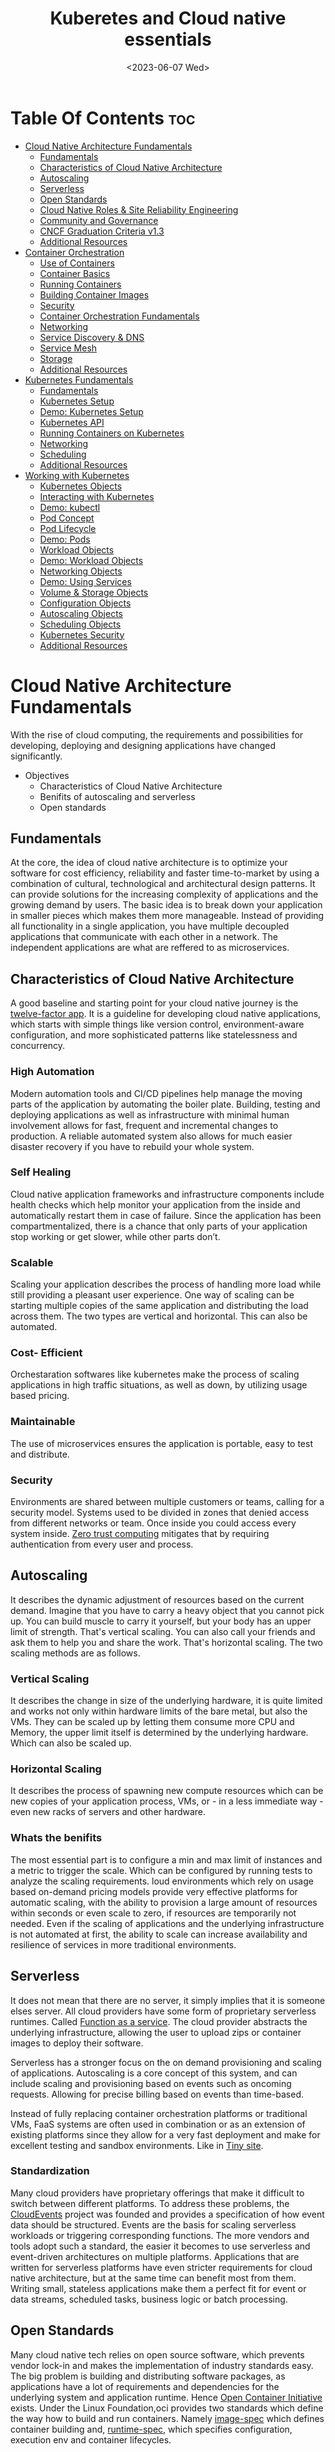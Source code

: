 
#+title: Kuberetes and Cloud native essentials
#+date: <2023-06-07 Wed>
#+duedate: <2023-06-30 Fri>
#+STARTUP: inlineimages visual-line-mode

* Table Of Contents :toc:
- [[#cloud-native-architecture-fundamentals][Cloud Native Architecture Fundamentals]]
  - [[#fundamentals][Fundamentals]]
  - [[#characteristics-of-cloud-native-architecture][Characteristics of Cloud Native Architecture]]
  - [[#autoscaling][Autoscaling]]
  - [[#serverless][Serverless]]
  - [[#open-standards][Open Standards]]
  - [[#cloud-native-roles--site-reliability-engineering][Cloud Native Roles & Site Reliability Engineering]]
  - [[#community-and-governance][Community and Governance]]
  - [[#cncf-graduation-criteria-v13][CNCF Graduation Criteria v1.3]]
  - [[#additional-resources][Additional Resources]]
- [[#container-orchestration][Container Orchestration]]
  - [[#use-of-containers][Use of Containers]]
  - [[#container-basics][Container Basics]]
  - [[#running-containers][Running Containers]]
  - [[#building-container-images][Building Container Images]]
  - [[#security][Security]]
  - [[#container-orchestration-fundamentals][Container Orchestration Fundamentals]]
  - [[#networking][Networking]]
  - [[#service-discovery--dns][Service Discovery & DNS]]
  - [[#service-mesh][Service Mesh]]
  - [[#storage][Storage]]
  - [[#additional-resources-1][Additional Resources]]
- [[#kubernetes-fundamentals][Kubernetes Fundamentals]]
  - [[#fundamentals-1][Fundamentals]]
  - [[#kubernetes-setup][Kubernetes Setup]]
  - [[#demo-kubernetes-setup][Demo: Kubernetes Setup]]
  - [[#kubernetes-api][Kubernetes API]]
  - [[#running-containers-on-kubernetes][Running Containers on Kubernetes]]
  - [[#networking-1][Networking]]
  - [[#scheduling][Scheduling]]
  - [[#additional-resources-2][Additional Resources]]
- [[#working-with-kubernetes][Working with Kubernetes]]
  - [[#kubernetes-objects][Kubernetes Objects]]
  - [[#interacting-with-kubernetes][Interacting with Kubernetes]]
  - [[#demo-kubectl][Demo: kubectl]]
  - [[#pod-concept][Pod Concept]]
  - [[#pod-lifecycle][Pod Lifecycle]]
  - [[#demo-pods][Demo: Pods]]
  - [[#workload-objects][Workload Objects]]
  - [[#demo-workload-objects][Demo: Workload Objects]]
  - [[#networking-objects][Networking Objects]]
  - [[#demo-using-services][Demo: Using Services]]
  - [[#volume--storage-objects][Volume & Storage Objects]]
  - [[#configuration-objects][Configuration Objects]]
  - [[#autoscaling-objects][Autoscaling Objects]]
  - [[#scheduling-objects][Scheduling Objects]]
  - [[#kubernetes-security][Kubernetes Security]]
  - [[#additional-resources-3][Additional Resources]]

* Cloud Native Architecture Fundamentals
With the rise of cloud computing, the requirements and possibilities for developing, deploying and designing applications have changed significantly.
+ Objectives
  - Characteristics of Cloud Native Architecture
  - Benifits of autoscaling and serverless
  - Open standards
** Fundamentals
[[file:pics/mono_v_micro.png]]
At the core, the idea of cloud native architecture is to optimize your software for cost efficiency, reliability and faster time-to-market by using a combination of cultural, technological and architectural design patterns.
It can provide solutions for the increasing complexity of applications and the growing demand by users. The basic idea is to break down your application in smaller pieces which makes them more manageable.
Instead of providing all functionality in a single application, you have multiple decoupled applications that communicate with each other in a network. The independent applications are what are reffered to as microservices.
** Characteristics of Cloud Native Architecture
A good baseline and starting point for your cloud native journey is the [[https:12factor.net/][twelve-factor app]].
It is a guideline for developing cloud native applications, which starts with simple things like version control, environment-aware configuration, and more sophisticated patterns like statelessness and concurrency.
*** High Automation
Modern automation tools and CI/CD pipelines help manage the moving parts of the application by automating the boiler plate.
Building, testing and deploying applications as well as infrastructure with minimal human involvement allows for fast, frequent and incremental changes to production.
A reliable automated system also allows for much easier disaster recovery if you have to rebuild your whole system.
*** Self Healing
Cloud native application frameworks and infrastructure components include health checks which help monitor your application from the inside and automatically restart them in case of failure. Since the application has been compartmentalized, there is a chance that only parts of your application stop working or get slower, while other parts don’t.
*** Scalable
Scaling your application describes the process of handling more load while still providing a pleasant user experience. One way of scaling can be starting multiple copies of the same application and distributing the load across them.
The two types are vertical and horizontal. This can also be automated.
*** Cost- Efficient
Orchestaration softwares like kubernetes make the process of scaling applications in high traffic situations, as well as down, by utilizing usage based pricing.
*** Maintainable
The use of microservices ensures the application is portable, easy to test and distribute.
*** Security
Environments are shared between multiple customers or teams, calling for a security model.
Systems used to be divided in zones that denied access from different networks or team. Once inside you could access every system inside.
[[https:en.wikipedia.org/wiki/Zero_trust_security_model][Zero trust computing]] mitigates that by requiring authentication from every user and process.
** Autoscaling
[[file:pics/horiz_vs_vert.png]]

It describes the dynamic adjustment of resources based on the current demand. Imagine that you have to carry a heavy object that you cannot pick up. You can build muscle to carry it yourself, but your body has an upper limit of strength. That's vertical scaling. You can also call your friends and ask them to help you and share the work. That's horizontal scaling.
The two scaling methods are as follows.
*** Vertical Scaling
It describes the change in size of the underlying hardware, it is quite limited and works not only within hardware limits of the bare metal, but also the VMs. They can be scaled up by letting them consume more CPU and Memory, the upper limit itself is determined by the underlying hardware. Which can also be scaled up. 
*** Horizontal Scaling
It describes the process of spawning new compute resources which can be new copies of your application process, VMs, or - in a less immediate way - even new racks of servers and other hardware.
*** Whats the benifits
The most essential part is to configure a min and max limit of instances and a metric to trigger the scale. Which can be configured by running tests to analyze the scaling requirements.
loud environments which rely on usage based on-demand pricing models provide very effective platforms for automatic scaling, with the ability to provision a large amount of resources within seconds or even scale to zero, if resources are temporarily not needed.
Even if the scaling of applications and the underlying infrastructure is not automated at first, the ability to scale can increase availability and resilience of services in more traditional environments.
** Serverless
It does not mean that there are no server, it simply implies that it is someone elses server.
All cloud providers have some form of proprietary serverless runtimes. Called [[https:youtube.com/watch?v=EOIja7yFScs][Function as a service]]. The cloud provider abstracts the underlying infrastructure, allowing the user to upload zips or container images to deploy their software.

Serverless has a stronger focus on the on demand provisioning and scaling of applications. Autoscaling is a core concept of this system, and can include scaling and provisioning based on events such as oncoming requests. Allowing for precise billing based on events than time-based.

Instead of fully replacing container orchestration platforms or traditional VMs, FaaS systems are often used in combination or as an extension of existing platforms since they allow for a very fast deployment and make for excellent testing and sandbox environments. Like in [[https:tiiny.site][Tiny site]].

*** Standardization
Many cloud providers have proprietary offerings that make it difficult to switch between different platforms.
To address these problems, the [[https:cloudevents.io/][CloudEvents]] project was founded and provides a specification of how event data should be structured. Events are the basis for scaling serverless workloads or triggering corresponding functions.
The more vendors and tools adopt such a standard, the easier it becomes to use serverless and event-driven architectures on multiple platforms.
Applications that are written for serverless platforms have even stricter requirements for cloud native architecture, but at the same time can benefit most from them. Writing small, stateless applications make them a perfect fit for event or data streams, scheduled tasks, business logic or batch processing.

** Open Standards
Many cloud native tech relies on open source software, which prevents vendor lock-in and makes the implementation of industry standards easy.
The big problem is building and distributing software packages, as applications have a lot of requirements and dependencies for the underlying system and application runtime. Hence [[https:opencontainers.org/][Open Container Initiative]] exists.
Under the Linux Foundation,oci provides two standards which define the way how to build and run containers. Namely [[https:github.com/opencontainers/image-spec][image-spec]] which defines container building and, [[https:github.com/opencontainers/runtime-spec][runtime-spec]], which specifies configuration, execution env and container lifecycles.

Open standards like this help and complement other systems like Kubernetes, which is the de facto standard platform for orchestrating containers. A few standards in the following chapters are:
+ [[https:opencontainers.org/][OCI Spec]]: image, runtime and distribution specification on how to run, build an distribute containers
+ [[https:github.com/containernetworking/cni][Container Network Interface (CNI)]]: A specification on how to implement networking for Containers.
+ [[https:github.com/kubernetes/cri-api][Container Runtime Interface (CRI)]]: A specification on how to implement container runtimes in container orchestration systems.
+ [[https:github.com/container-storage-interface/spec][Container Storage Interface (CSI)]]: A specification on how to implement storage in container orchestration systems.
+ [[https:smi-spec.io/][Service Mesh Interface (SMI)]]: A specification on how to implement Service Meshes in container orchestration systems with a focus on Kubernetes.

Following this approach, other systems like Prometheus or OpenTelemetry evolved and thrived in this ecosystem and provide additional standards for monitoring and observability.
** Cloud Native Roles & Site Reliability Engineering
Jobs in cloud computing are more difficult to describe and the transitions are smoother, since the responsibilities are often shared between multiple people coming from different areas and with different skills. Some common roles are:
*** Cloud Architect
Responsible for adoption of cloud technologies, designing application landscape and infrastructure.
With a focus on security, scalability and deployment mechanisms.
*** DevOps Engineer
A simple combination of developer and administrator, but that doesn't do the role justice.
DevOps engineers use tools and processes that balance out software development and operations. Starting with approaches to writing, building, and testing software throughout the deployment lifecycle.
*** Security Engineer
Perhaps the easiest role to grasp. Nonetheless, the role of security engineers has changed significantly.
Cloud technologies have created new attack vectors and these days the role has to be lived much more inclusive and as an integral part of a team.
*** DevSecOps Engineer
In an effort to make security an integral part of modern IT environments, it combines the roles of the previous two.
This role is often used to build bridges between more traditional development and security teams.
*** Data Engineer
They face the challenge of collecting, storing, and analyzing the vast amounts of data that are being or can be collected in large systems. This can include provisioning and managing specialized infrastructure, as well as working with that data.
*** Full-Stack Developer
An all-rounder who is at home in frontend, backend development, and infrastructure essentials.
*** Site Reliability Engineer (SRE)
A role with a stronger definition is the [[https:en.wikipedia.org/wiki/Site_reliability_engineering][Site Reliability Engineer (SRE)]]. Founded around 2003 at Google.
The overarching goal of SRE is to create and maintain software that is reliable and scalable. To achieve this, software engineering approaches are used to solve operational problems and automate operation tasks.
To measure performance and reliability, SREs use three main metrics:
+ Service Level Objectives (SLO): "Specify a target level for the reliability of your service.”
  - A goal that is set, for example reaching a service latency of less that 100ms.
+ Service Level Indicators (SLI): "A carefully defined quantitative measure of some aspect of the level of service that is provided"
  - For example how long a request actually needs to be answered.
+ Service Level Agreements (SLA): Answers the question what happens if SLOs are not met.
Around these metrics, SREs might define an error budget. An error budget defines the amount (or time) of errors your application can have, before actions are taken, like stopping deployments to production.
** Community and Governance
The Cloud Native Computing Foundation (CNCF) supports and hosts numerous open source projects that are considered industry standards. These projects go through stages of sandbox and incubation before graduating. The CNCF community provides support throughout the lifecycle of these projects, including visibility and classification in the CNCF Landscape. The CNCF has a Technical Oversight Committee (TOC) responsible for defining the technical vision, approving new projects, and gathering feedback from the end-user committee.
However, the TOC encourages self-governance and community ownership of the projects, following the principle of "minimal viable governance." Guidelines cover project maintenance, review, release, user groups, and more. Governance in CNCF projects differs from traditional approaches as it relies on project communities to establish and enforce rules due to the freedom offered by cloud native technologies.
** CNCF Graduation Criteria v1.3
Theres a maturity level assigned to each CNCF initiative. The proposed projects must specify their preffered degree of maturity.
*** Sandbox Stage
This stage is the entry point for early stage projects. Sandbox projects should be early-stage projects that the CNCF TOC believes warrant experimentation. The Sandbox should provide a beneficial, neutral home for such projects, in order to foster collaborative development.
*** Incubating Stage
The Project to be accepted to the incubation stage must have met the sandbox stage requirements plus full technical due diligence has been be performed, including:
+ Document that it is being used successfully in production by at least three independent direct adopters.
+ Have a healthy number of committers. A committer is defined as someone with the commit bit; i.e., someone who can accept contributions to some or all of the project.
+ Demonstrate a substantial ongoing flow of commits and merged contributions.
+ A clear versioning scheme.
+ Clearly documented security processes explaining how to report security issues to the project, and describing how the project provides updated releases or patches to resolve security vulnerabilities.
+ Specifications must have at least one public reference implementation.
*** Graduation Stage
To graduate from sandbox or incubating status, or for a new project to join as a graduated project, a project must meet the incubation stage criteria plus:
+ Have committers from at least two organizations
+ Have achieved and maintained a Core Infrastructure Initiative Best Practices Badge
+ Have completed an independent and third party security audit with results published of similar scope and quality and all critical vulnerabilities need to be addressed before graduation
+ Explicitly define a project governance and committer process
+ Explicitly define the criteria, process and offboarding or emeritus conditions for project maintainers; or those who may interact with the CNCF on behalf of the project. The list of maintainers should preferably be stored in a MAINTAINERS.md file and audited at a minimum of an annual cadence
+ Have a public list of project adopters for at least the primary repo (e.g., ADOPTERS.md or logos on the project website).
  For a specification, have a list of adopters for the implementation(s) of the spec.
+ Receive a supermajority vote from the TOC to move to graduation stage. Projects can attempt to move directly from sandbox to graduation, if they can demonstrate sufficient maturity. Projects can remain in an incubating state indefinitely, but they are normally expected to graduate within two years
** Additional Resources
*** Cloud Native Architecture
+ [[https:infoq.com/articles/cloud-native-architecture-adoption-part1/][Adoption of Cloud-Native Architecture, Part 1: Architecture Evolution and Maturity]], by Srini Penchikala, Marcio Esteves, and Richard Seroter (2019)
+ [[https:cloud.google.com/blog/products/application-development/5-principles-for-cloud-native-architecture-what-it-is-and-how-to-master-it][5 principles for cloud-native architecture-what it is and how to master it]], by Tom Grey (2019)
+ [[https:tanzu.vmware.com/cloud-native][What is cloud native and what are cloud native applications?]]
+ [[https:landscape.cncf.io/][CNCF Cloud Native Interactive Landscape]]

*** Well-Architected Framework
+ [[https:cloud.google.com/architecture/framework][Google Cloud Architecture Framework]]
+ [[https:docs.aws.amazon.com/wellarchitected/latest/framework/welcome.html][AWS Well-Architected Framework]]
+ [[https:docs.microsoft.com/en-us/azure/architecture/framework/][Microsoft Azure Well-Architected Framework]]

*** Microservices
+ [[https:microservices.io/][What are microservices?]]
+ [[https:martinfowler.com/articles/microservices.html][Microservices]], by James Lewis and Martin Fowler
+ [[https:nginx.com/blog/microservices-at-netflix-architectural-best-practices/][Adopting Microservices at Netflix: Lessons for Architectural Design]]

*** Serverless
+ [[https:cncf.io/blog/2018/02/14/cncf-takes-first-step-towards-serverless-computing/][The CNCF takes steps toward serverless computing]], by Kristen Evans (2018)
+ [[https:github.com/cncf/wg-serverless/tree/master/whitepapers/serverless-overview][CNCF Serverless Whitepaper v1.0]] (2019)
+ [[https:cloud.google.com/serverless/whitepaper][Serverless Architecture]]

*** Site Reliability Engineering
+ [[https:sre.google/sre-book/introduction/][SRE Book]], by Benjamin Treynor Sloss (2017)
+ [[https:iximiuz.com/en/posts/devops-sre-and-platform-engineering/][DevOps, SRE, and Platform Engineering]], by Ivan Velicho (2021)

* Container Orchestration
Learn about the challenges and opportunities of container orchestration and why it has special requirements regrading networking and storage
** Use of Containers
The history of Application development goes hand in hand with with the history of packaging said apps for different platforms and OSes

If you consider a simple python application, the system needs to fulfill specific requirements to be able to run it:
1. Install and configure basic OS
2. Install core python packages
3. Install specific python extensions for the program
4. Configure networking for your system.
5. Connect to 3rd party systems like a database or cache storage.
The developer may know their application best, but its often the sys admin who provides the infrastructure, installs the deps, and configures the system. Making the process quite error prone and hard to maintain.
Hence why servers are configured for a single purpose like running a DB or an application server, then gets connected to the network.

To get effficient use out of the server hardware, VMs can be used to emulate a full server with CPU, mem, storage, networking, OS and the software on top. Allowing multiple isolated servers to run on the same hardware. Virtualization was the most efficient way to run isolated application easily. But it came with some overhead as one had to run a whole OS including the kernel.
Now, containers exist, and can solve it all, while being more efficient.
** Container Basics
*** Pre Containers
[[file:pics/chroot.png]]
Before containerization there was ~chroot~, which could be used to isolate a process from the root file system and "hide" the files from the process and simulade a new root dir.
To isolate a process even more than chroot can do, current Linux kernels provide features like namespaces and cgroups. Namespaces can be used to isolate various resources, like a network namespace can  provide a complete abstraction of network interfaces and routing tables. Currently, there are 8 namespaces:
+ ~id~ - process ID, provides a process with its own set of process IDs (sub processes).
+ ~net~ - Network allows the processes to have their own network stack, including the IP.
+ ~mnt~ - Mount abstracts the filesystem view and manages mount points.
+ ~ipc~ - Inter-process communication, provides separation of named shared memory segments.
+ ~user~ - provides process with their own set of user IDs and group IDs.
+ ~uts~ - Unix time sharing allows processes to have their own hostname and domain name.
+ ~cgroup~ - Allows a process to have its own set of cgroup root directories. When you want to limit your application container to let’s say 4GB of memory, cgroups are used under the hood to ensure these limits.
+ ~time~ - Virtualizethe newest namespace can be used to virtualize the clock of the system.
*** Containers and the difference
[[file:pics/Trad_v_Virt_v_Contain.png]]
While a VM emulates a whole machine, including the OS and kernel. The containers merely share the kernel of the host machine and, are only isolated processes. A VM comes with overhead, like boot time, size, or resource usage. While a container is quite literally a process, like a local app, making is much faster and smaller.
Docker has become synonumous with building and running containers, but they merely stitched together existing tech in a smart way to make containers user friendly.
In many cases youre using both tech to benifit from the efficency of containers and the security advantages of isolated VMs
** Running Containers
Docker is not necessary to run industry standard containers, one can just follow the OCI [[https:github.com/opencontainers/runtime-spec][runtime-spec]] standard. The OCI initiative also maintains a container runtime reference implementation called [[https:github.com/opencontainers/runc][runC]], which is a low level runtime used in a variety of tools to start containers, including docker.
In OOPs terms, thn relationship between container image and runtime container is like that of a class and the instantiation of said class.
THe runtime and image spec go hand in hand, which describe how to unpack a container image and then manage them complete container lifestyle, from creating the env to starting the process, stopping and deleting it.
In local machines, there are plenty of alternatives, some like [[https:buildah.io/][buildah]] and [[https:github.com/GoogleContainerTools/kaniko][kaniko]], for building images, and full alternatives to docker like [[https:podman.io/][podman]]. Podman is better as it provides similar API as docker, and additional features like running containers without root. Plus Pods.
*** Demo: Running Containers
1. Install docker or podman
2. Setup an ngnix container
3. Start, list and stop the container
** Building Container Images
Theyre called containers as a metaphor aiming at shipping containers that are standardized according to [[https:en.wikipedia.org/wiki/ISO_668][ISO 668]]. That format makes it easy to stack the containers on a ship, easy to unload with a crane and into a truck, regardless of its contents.

+ What did docker do?
  Docker reused all components to isolate processes like namespace and cgroups, but a crutial piece that helped containers reach their breakthrough was container images.
  - Container Images?
    They are what makes these containers portable and easy to reuse on a variety of systems.
    Docker calls it:
    #+begin_example
    Docker container image is a lightweight, standalone, executable package of software that includes everything needed to run an application: code, runtime, system tools, system libraries and settings.
  #+end_example
  [[file:pics/oci_spec.png]]
  The image format made popular by docker was donated to the OCI initiative and is now known as [[https:github.com/opencontainers/image-spec][OCI Image Spec]]. The images consist of a filesystem bundle and metadata.
+ Container Images
  Images can be built by reading the instructions from a buildfile called a /Dockerfile/.
  1. The instructions are almost the same as one would use to install an application on a server, an example is:
    #+BEGIN_SRC dockerfile
      # Every container image starts with a base image.
      # This could be your favorite linux distribution
      FROM ubuntu:20.04 

      # Run commands to add software and libraries to your image
      # Here we install python3 and the pip package manager
      RUN apt-get update && \
          apt-get -y install python3 python3-pip 

      # The copy command can be used to copy your code to the image
      # Here we copy a script called "my-app.py" to the containers filesystem
      COPY my-app.py /app/ 

      # Defines the workdir in which the application runs
      # From this point on everything will be executed in /app
      WORKDIR /app

      # The process that should be started when the container runs
      # In this case we start our python app "my-app.py"
      CMD ["python3","my-app.py"]
  #+END_SRC
  2. Then proceed to build the image
     #+BEGIN_SRC bash
       podman build -t my-py-img -f Dockerfile # or docker
   #+END_SRC
     the ~-t~ implies the name tag for the image and ~-f~ the location of the Dockerfile. Giving the developers the ability to manage all dependencies of their app on top of packaging it, ready to run. Instead of leaving it to someone else.
  3. Pushing to registry
     You can then distribute your image using a container registry, which is a web server which can store and share images. Podman does have push and pull (so does docker):
     #+begin_src bash
       podman push my-registry.com/my-python-image
       podman pull my-registry.com/my-python-image
   #+end_src
*** Demo: Building Container Images
+ Pull out the docker sample repo like so
  #+begin_src bash
    git clone https://github.com/docker/getting-started.git
#+end_src
+ Create a Dockerfile with the following contents:
  #+begin_src dockerfile
    # syntax=docker/dockerfile:1
    FROM node:18-alpine
    WORKDIR /app # Set working directory
    COPY . . # Copy current to remote current
    RUN yarn install --production # What to run at initiation
    CMD ["node", "src/index.js"] # Default process started at podman run
    EXPOSE 3000 # Set exposed port (can also do '--publish 3000:3000' nameOapp)
#+end_src
+ Then simply build the container:
  #+begin_src bash
    podman build -t nameOapp
    podman run --detach --publish 3000:3000 nameOapp
#+end_src
  then check container with ~podman ps~  and rename, stop, start as necessary
** Security
Its essential to understand that containers have different sec-req from VMs. And while a lot of people rely on the isolation property of containers for security, its not always enough. The containers started on a machine share the same kernel, which is an attack vector in the system, if the containers are allowed to call kernel functions like killing a process, or modifying the host network by creating routing rules. More about kernel properties are available in the [[https:docs.docker.com/engine/security/#linux-kernel-capabilities][documentation]].
[[file:pics/securtea.png]]
One of the greatest seciurity risks, not only in containers, is an execution of processes with too many priviliges, especially starting ones like root and administrators. This was ignored in the past, and now many containers run as root.
A fairly new vector is the use of public images. The two most popular registries are [[https:hub.docker.com/][docker hub]] and [[https:quay.io/][Quay]], while great, they may contain images that were modified with malicious code.
Security in general can only be achieved at the container layer, and is a continuous process that needs to be adapted all the time.
*** Reference:
+ [[https:sysdig.com/blog/dockerfile-best-practices/][Sysdig's article]]
+ 4Cs of Cloud Native Security from[[https:kubernetes.io/docs/concepts/security/overview/][ kubernetes]]
** Container Orchestration Fundamentals
Its pretty easy to run a some containers on your local machine or server. But the way containers are actually used is a whole other story. The high efficiency of the concept has resulted in applcations and services becoming smaller and smaller, and soon your have modern applications that consist of a lot of containers.
Having small, loosely coupled, isolated and independent is the basis for the so called microservice architectures. These containers are self contained small parts of business logic that are a part of the bigger problem.
*** Problems, so many
If you have to manage and deploy large number of containers, you get to a point where a system is needed to help with their management. Some problems include:
+ Providing compute resources like VMs where containers can run on
+ Schedule containers to servers efficiently
+ Allocate resources like CPU and memory to containers
+ Manage the availability of containers and replace in case of failure
+ Scale containers at load increase
+ Provide networking to connect them together
+ Provision storage if containers need to persist data

Container orchestration systems provide a way to build a cluster of multiple servers and host the containers on top. Most container orchestration systems consist of two parts:
- A control plane that is responsible for the management of the containers
- Worker nodes that actually host the containers.
Over the years, there have been several systems that can be used for orchestration, but most are no longer of great importance today and the industry has chosen Kubernetes as the standard system.
** Networking
The networking architecture depends heavily on network communication because unlike in monolithic form, a microservice implements an interface that can be called to make a request. Such as a service that responds with a list of products in an e-commerce application.
The network namespace allows each container to have its own unique IP address, allowing multiple apps to function on the same network, like 8080. But to make the app accessible from outside the host system. And to allow communication between containers across hosts, we can use an overlay network which puts them on a virtual network that spans across host systems.
That makes it easy to manage container communications with each other while sys admins don’t have to configure complex networking and routing between hosts and containers.
Most networks also take care of IP management, which would be a lot of work to implement manually. The overlay network manages which container gets which IP and how the traffic flows to access single containers.
[[file:pics/Routing.png]]
Most modern implementations are based on the[[https:github.com/containernetworking/cni][ Container Network Interface (CNI)]]. Its now a standard that can be used to write or configure network plugins, making it easy to swap plugins in various orchestration platforms.
** Service Discovery & DNS
For a /while/, server management in traditional data centers, was managable. Many sys admins even remembered all IP addesses of important systems. Large lists of server, host names, IP addresses, and pusposes were all maintained manually.
But in orchestaration, things get a little complicated.
+ Hundreds, even thousands of containers have individual ip addesses
+ Containers are deployed on a variety of hosts, in different data centers or even geolocations.
+ The containers or Services need DNS to communicate, using IP addresses is nearly impossible.
+ Information about the containers must also be removed when they are deleted.
The simeple solution is automation. All the info is put into a /service registry/. Finding other services in the network and requesting information is called /Service discovery/.
*** Approaching Service discovery
+ DNS
  Modern DNS servers that have a service API can be used to register new services as theyre created. Its pretty straight forward and most organizations have servers that can do so.
+ Key Value Store
  Using consistent datastore especially to store information about services. Many systems are able to operate with strong fallover mechanisms. Popular choices, especially for clustering are [[https:github.com/coreos/etcd/][etcd]], [[https:consul.io/][Consui]] or [[https:zookeeper.apache.org/][Apache Zookeeper]]. 
** Service Mesh
Networking is a crucial part of microservices and containers, and it can get quite complex for devs and admins alike. In addition, a lot of functionality such as monitoring, access control of the networking traffic is desired when containers communicate with each other.
Instead of implementing all that we can just start a second container that has this functionality implemented, the software that lets you do that is called a proxy. It sits between a client and server and can modify or filter network traffic before it reaches the server. Popular representatives are [[https:nginx.com/][ngnix]], [[https:haproxy.org/][haproxy]], or [[https:envoyproxy.io/][envoy]]
A service mesh takes it a step further and adds a proxy server to every container that you have in the architecture. Example from istio.io:
[[pics/service_mesh.png]]
You can then just use the proxies to handle network communication between services.
+ For example in encryption, if two or more applications should encrypt their traffic when they talk to each other, it'd require adding libraries and configs and management of digital certificates that prove the identity of the involved applications. That can be a lot of work and error prone.
+ When service mesh is used, instead of the applications talking directly, they have their traffic routed through proxies instead. Most popular are [[https:istio.io/][istio]] and [[https:linkerd.io/][linkerd]].
  - The proxies form a /data plane/. Where networking rules and traffic flow are implemented and shaped.
  - The rules get managed by /control plane/ of the service mesh. Where one can define how traffic flows from service A to B, and what config is applied to proxies.
So in conclusion its preffered to write config files for the service mesh to encrypt A and B communication, instead of writing code and installing libraries. The config can then be uploaded to the control panel and distributed to the data plane to enforce the rules.
The [[https:smi-spec.io/][Service Mesh Interface (SMI)]] project aims at defining a specification on how a service mesh from different providers can be implemented. Taking it from a basic idea of how traffic in container platforms could be handled with proxies. Its also in its way to be standardized, current [[https:github.com/servicemeshinterface/smi-spec][spec]] in git
** Storage
[[file:pics/ContainerLayers.png]]
From a storage perspective, containers do have a flaw, theyre epihemeral. The images are read only and just consist of layers added during the build phase. Ensuring the container spawned from the image has the same behaviour and functionality each time. A read write layer IS added atop the system at container launch, as many applicaitions require the permission to function.
The problem arises when the container is stopped, and like memory, is erased and must be written to disk in order to persist data.
[[file:pics/volume_data.png]]
A volume can be used to persist data on the host machine. The idea is, instead of isolating the filesystem of a process, directories that reside on the host are passed on to the container filesystem. It does weaken the isolation as it effectively gives the container access to the host.
*** Sharing between containers
[[file:pics/kube_Storage.png]]
Data often needs to be shared between multiple containers, on different host systems, or even when containers are migrated and need access to their original system.
Orchestaration systems like kubernetes are able to help mitigate these problems, but do require a robust storage system attached to the servers. Allowing the storage to be provisioned by a central storage system which allows containers on different servers to share volume rw data.
In order to keep up with the unbroken growth of various storage implementations, again, the solution was to implement a standard. The [[https:github.com/container-storage-interface/spec][Container Storage Interface (CSI)]] came up to offer a uniform interface which allows attaching different storage systems no matter if it’s cloud or on-premises storage.
** Additional Resources
+ The History of Containers
	- [[https:blog.aquasec.com/a-brief-history-of-containers-from-1970s-chroot-to-docker-2016][A Brief History of Containers: From the 1970s Till Now]], by Rani Osnat (2020)
	- [[https:web.archive.org/web/20160426102954/https://blog.docker.com/2014/06/its-here-docker-1-0/][It's Here: Docker 1.0]], by Julien Barbier (2014)
+ Chroot
	- [[https:wiki.ubuntuusers.de/chroot/][chroot]]
+ Container Performance
	- [[https:brendangregg.com/blog/2017-05-15/container-performance-analysis-dockercon-2017.html][Container Performance Analysis at DockerCon 2017]], by Brendan Gregg
+ Best Practices on How to Build Container Images
	- [[https:sysdig.com/blog/dockerfile-best-practices/][Top 20 Dockerfile Best Practices]], by Álvaro Iradier (2021)
	- [[https:learnk8s.io/blog/smaller-docker-images][3 simple tricks for smaller Docker images]], by Daniele Polencic (2019)
	- [[https:cloud.google.com/architecture/best-practices-for-building-containers][Best practices for building containers]]
+ Alternatives to Classic Dockerfile Container Building
	- [[https:trainingportal.linuxfoundation.org/learn/course/kubernetes-and-cloud-native-essentials-lfs250/container-orchestration/%C3%81l][Buildpacks vs Jib vs Dockerfile: Comparing containerization methods]], by James Ward (2020)
+ Service Discovery
	- [[https:nginx.com/blog/service-discovery-in-a-microservices-architecture/][Service Discovery in a Microservices Architecture]], by Chris Richardson (2015)
+ Container Networking
	- [[https:inovex.de/de/blog/kubernetes-networking-part-1-en/][Kubernetes Networking Part 1: Networking Essentials]], By Simon Kurth (2021)
	- [[https:youtube.com/watch?v=0Omvgd7Hg1I][Life of a Packet (I)]], by Michael Rubin (2017)
	- [[https:iximiuz.com/en/posts/computer-networking-101/][Computer Networking Introduction - Ethernet and IP (Heavily Illustrated)]], by Ivan Velichko (2021)
+ Container Storage
	- [[https:thenewstack.io/methods-dealing-container-storage/][Managing Persistence for Docker Containers]], by Janakiram MSV (2016)
+ Container and Kubernetes Security
	- [[https:microsoft.com/security/blog/2021/03/23/secure-containerized-environments-with-updated-threat-matrix-for-kubernetes/][Secure containerized environments with updated thread matrix for Kubernetes]], by Yossi Weizman (2021)
+ Docker Container Playground
	- [[https:labs.play-with-docker.com/][Play with Docker]]
* Kubernetes Fundamentals
Originally designed and developed by Google, Kubernetes got open-sourced in 2014, and along the release v1.0 Kubernetes was donated to the newly formed Cloud Native Computing Foundation as the very first project.
A lot of cloud native technologies evolve around Kubernetes, be it low-level tools like container runtimes, monitoring or application delivery tools.
** Fundamentals
Kubernetes are often used as a cluster, meaning it spans across multiple servers that work on different tasks and distribute load of a system. This design was based on the requirements at google, where hundreds of containers are started every hour. The high horizontal scalability of kubernetes allows us to have thousands of server nodes across multiple data centers.
Kubernetes consists of two main types of server nodes:
+ Control Plane Nodes
  Thats the brain of the operation. It contains components which manage the cluster and control of various tasks, such as deployment, scheduling and self healing.
+ Worker Nodes
  This is where the applications run in the cluster. Thats it, thats the only job they have. The container initiation and running is managed by the control plane nodes.
[[file:pics/Kuber_arch.png]]
*** Kubernetes architecture
Similar to a microservice architecture, where youd pick containers for your applications. Kubernetes incorporates smaller services that need to be installed on the nodes.
Kubernetes also has a concept of namespaces, which are not to be confused with kernel namespaces that are used to isolate containers.
A Kubernetes namespace can be used to divide a cluster into multiple virtual clusters, which can be used for multi-tenancy when multiple teams share a cluster. Do note that Kubernetes namespaces are not suitable for strong isolation and should more be viewed like a directory on a computer where you can organize objects and manage which user has access to which folder.
**** Control Plane node types
+ kube-apiserver
  The centerpiece of kubernetes where components interact with the api-server and users access clusters.
+ etcd
  A database that holds the state of clusters. Though it is not officially a part of the kubernetes architecture.
+ kube-scheduler
  When a new workload is scheduled, the scheduler is able to choose a worker node that fits based on system requirements (CPU n RAM).
+ kube-controller-manager
  It contains non terminating control loops that manage the state of your cluster. For example a loop that makes sure that a desired number of apps are available at all times.
+ cloud-controller-manager (optional sys)
  Can be used to interact with the API of cloud providers, to create external resources like load balancers, storage or security groups.
**** Components of worker nodes
+ container runtime
  Its responsible for running containers on worker nodes. Docker used to be the most popluar choice but is now being replaced by [[https:containerd.io/][containerd]].
+ kubelet
  A small agent that runs on every container in the worker node to communicate with the api server and the container runtime to handle final stage of starting containers.
+ kube-proxy
  A network proxy that relies on the networking capabilities of underlying OS (when possible) to handle inside and outside communication of a cluster

** Kubernetes Setup
Setting up a Kubernetes cluster can be achieved with a lot of different methods. Creating a test "cluster" can be very easy with the right tools:
+ [[https:minikube.sigs.k8s.io/docs/][Minikube]]
+ [[https:kind.sigs.k8s.io/][kind]]
+ [[https:microk8s.io/][MicroK8s]]

If you want to set up a production-grade cluster on your own hardware or virtual machines, you can choose one of the various installers:
+ [[https:kubernetes.io/docs/reference/setup-tools/kubeadm/][kubeadm]]
+ [[https:github.com/kubernetes/kops][kops]]
+ [[https:github.com/kubernetes-sigs/kubespray][kubespray]]

A few vendors started packaging Kubernetes into a distribution and even offer commercial support:
+ [[https:rancher.com/][Rancher]]
+ [[https:k3s.io/][k3s]]
+ [[https:redhat.com/en/technologies/cloud-computing/openshift][OpenShift]]
+ [[https:tanzu.vmware.com/tanzu][VMWare Tanzu]]
The distributions often choose an opinionated approach and offer additional tools while using Kubernetes as the central piece of their framework.

If you don’t want to install and manage it yourself, you can consume it from a cloud provider:
+ [[https:aws.amazon.com/eks/][Amazon (EKS)]]
+ [[https:cloud.google.com/kubernetes-engine][Google (GKE)]]
+ [[https:azure.microsoft.com/en-us/services/kubernetes-service][Microsoft (AKS)]]
+ [[https:digitalocean.com/products/kubernetes/][DigitalOcean (DOKS)]]

You can learn how to set up your own Kubernetes cluster with Minikube in this [[https:kubernetes.io/docs/tutorials/kubernetes-basics/create-cluster/cluster-intro/][interactive tutorial]].
** Demo: Kubernetes Setup
The aim is to install a simple 2 node cluster using [[https:kubernetes.io/docs/setup/production-environment/tools/kubeadm/install-kubeadm/][kubeadm]]
It requires us to disable swap, have port 6443 free and install containerd, none of which i will do. It gives us 3 main packages
- kubeadm to bootstrap the cluster
- kubelet runs on all systems in the cluster, it starts pods and containers and stuff
- kubectl is the utility used to talk to clusters
*** Using minikube
Set ~minikube config set rootless true~ for podman, then install containerd
Then trying ~minikube start --container-runtime containerd~ gets you:
#+begin_example
😄  minikube v1.30.1 on Opensuse-Tumbleweed 
    ▪ MINIKUBE_ROOTLESS=true
✨  Automatically selected the podman driver
📌  Using rootless Podman driver
👍  Starting control plane node minikube in cluster minikube
🚜  Pulling base image ...
💾  Downloading Kubernetes v1.26.3 preload ...
    > preloaded-images-k8s-v18-v1...:  428.27 MiB / 428.27 MiB  100.00% 11.02 M
    > gcr.io/k8s-minikube/kicbase...:  373.53 MiB / 373.53 MiB  100.00% 3.44 Mi
E0616 19:41:17.193581   11462 cache.go:188] Error downloading kic artifacts:  not yet implemented, see issue #8426
🔥  Creating podman container (CPUs=2, Memory=2200MB) ...
📦  Preparing Kubernetes v1.26.3 on containerd 1.6.20 ...
    ▪ Generating certificates and keys ...
    ▪ Booting up control plane ...
    ▪ Configuring RBAC rules ...
🔗  Configuring CNI (Container Networking Interface) ...
    ▪ Using image gcr.io/k8s-minikube/storage-provisioner:v5
🔎  Verifying Kubernetes components...
🌟  Enabled addons: storage-provisioner, default-storageclass
🏄  Done! kubectl is now configured to use "minikube" cluster and "default" namespace by default
#+end_example
+ Then =kubectl --help= finally works! (no kubeadm here, its minikube)
+ use =Calico= as an overlay network for the cluster with:
  #+begin_src bash
    minikube start --network-plugin=cni --cni=calico
#+end_src
Thats prettymuch it, look at actual documentation to make nodes
** Kubernetes API
The kubernetes API allows communication with clusters, every user and every component of the cluster itself needs the API server.
*** Access Control
[[file:pics/AccessControlOverview.png]]
Before a requets is processed by Kubernetes, it goes through 3 stages.
+ Authentication
  Requester must present an identity to authenticate against the api, which is commonly done through a digital signed cert ([[https:en.wikipedia.org/wiki/X.509][X.509]]) or an external identity management system.
  The users are always externally managed, and [[https:kubernetes.io/docs/reference/access-authn-authz/service-accounts-admin/][Service Accounts]] can be used for authentication of tech users
+ Authorization
  Kubernetes can decide what the requester is allowed to do using the [[https:kubernetes.io/docs/reference/access-authn-authz/rbac/][Role Based Access Control (RBAC)]]
+ Admission Control
  Lastly, admission controllers can be ute dot modify or validate the request. Like if a user tries to use a container image from an untrustworthy registry, an admission controller could block it.
  There are tools like the [[https:openpolicyagent.org/][Open Policy Agent]] to manage admission control externally
Like most APIs the kubernetes API is implemented as a RESTful interface thats exposed over HTTPS. Through the API, a user or service can create, modify, delete or retrieve resources from within.
** Running Containers on Kubernetes
+ Hows running a container on your local machine differ from running it in kubernetes?
  In kubernetes instead of starting containers directly, pods are defined as the smallest compute unit, and kubernetes translates that into a running container. Imagine Pods as a wrapper around a container.
  When a pod object is created in kubernetes, several components are involved in that, and finally you get containers in a node.
[[file:pics/Container_w_d.png]]
In an effort to allow other container runtimes (than docker), kubernetes introduced the [[https:kubernetes.io/blog/2016/12/container-runtime-interface-cri-in-kubernetes/][Container Runtime Interface (CRI)]].
+ Runtimes
  - [[https:containerd.io/][Containerd]]
    A lightweight and performant implementation to run containers. Its quite popular, and is used by all major cloud providers for Kubernetes As a Service products
  - [[https:cri-o.io/][CRI-O]]
    A container orchestrator by RedHat thats closely related to podman and buildah
  - Docker
    The standard for a long time bu never meant for orchestration. Its usage has been deprecated and removed in Kubernetes 1.24. They do tell you [[https:kubernetes.io/blog/2020/12/02/dont-panic-kubernetes-and-docker/][why]]
The ideas of Containerd and CRI-O was simple: provide a runtime that only contains the absolutely essentials to run containers.
Nevertheless, they do have additional features, like the ability to integrate with container runtime sandboxing tools; that try to solve the security problems that come with sharing kernel between containers. Most common tools right now are:
+ [[https:github.com/google/gvisor][gvisor]]
  By Google (sus), it provides an application kernel that sits between containerized processes and host kernel.
+ [[https:katacontainers.io/][Kata Containers]]
  A secure runtime that provides a lightweight VM, that behaves like a container.
** Networking
Networking kubernetes can be quite complicated, as seen in [[#container-orchestration][Container Orchestration]]. As we have to deal with a ton of containers wanting to communicate with eachother. Kubernetes distinguishes between 4 main types of networking issues:
+ Container-to-Container
  A situation solved using Pods
+ Pod-to-Pod
  Solved using an overlay network
+ Pod-to-Service and External-to-Service
  Implemented by kube-proxy and a packet filter on the node
So the requirements for implementing a network comes out to 3 main requirements
+ Pods can communicate across nodes
+ Nodes can communicate with pods
+ No Network Access Translation (NAT)
There are a variety of network vendors to implement this, such as [[https:tigera.io/project-calico/][Project Calico]], [[https:weave.works/oss/net/][Weave]], and [[https:cilium.io/][Cillium]]

Every pod gets its own IP in kubernetes, negating manual configuration. Moreover, most setups even include a DNS server addon called [[https:kubernetes.io/docs/tasks/administer-cluster/coredns/][core-dns]] that can provide service discovery and name resolution in the cluster.
Be design, every pod can communicate with every other pod, and a network policy is required to control traffic flow at the IP address or port level.
The Policies can act as an internal cluster firewall, they can be defined for a set of pods or namespace with the help of a selector to specify what traffic is allowed to and from the pods that match the selector.
IP-based Network Policies are defined with IP blocks (CIRD ranges). Network Policies are implemented by the network plugin. To use Network Policies, you must be using a networking solution which supports NetworkPolicy. Creating a NetworkPolicy resource without a controller that implements it will have no effect.
** Scheduling
In the most basic form, its a sub category of container orchestration and describes the process of automatically choosing the right (worker) node to run a containerized workload on. In the past it used to be a more manual job where the sys admin would choose the server by keeping track of the available servers, their capacity and other properties like location.
NOt in a kubernetes cluster, the kube-scheduler is the one that schedules the the tasks, but isnt the one that actually starts the containers.
The scheduling process always starts whenever a new pod is created, because of a declarative approach, where the Pod is only described first, then the scheduler selects a node where the Pod actually will get started by the kubelet and the container runtime.
A common misconception is that it has some form of "artificial intelligence" that analyses the workload and moving Pods around based on resource consumption, type of workload and other factors. The truth is that a user has to give information about the application requirements, including requests for CPU and memory and properties of a node.
Like if, a user could request that their application requires 2 CPU cores, 4 GB memory and should preferably be scheduled on a node with fast disks. The scheduler will use that information to filter all nodes that fit these requirements. If multiple nodes fit the requirements equally, Kubernetes will schedule the Pod on the node with the least amount of Pods. This is also the default behavior if a user has not specified any further requirements.
It is possible that the desired state cannot be established, for example, because worker nodes do not have sufficient resources to run your application. In this case, the scheduler will retry to find an appropriate node until the state can be established.
** Additional Resources
+ Kubernetes history and the Borg Heritage
  - [[https:cloud.google.com/blog/products/containers-kubernetes/from-google-to-the-world-the-kubernetes-origin-story][From Google to the world: The Kubernetes origin story]], by Craig McLuckie (2016)
  - [[https:research.google/pubs/pub43438/][Large-scale cluster management at Google with Borg]], by Abhishek Verma, Luis Pedrosa, Madhukar R. Korupolu, David Oppenheimer, Eric Tune, John Wilkes (2015)

+ Kubernetes Architecture
  - [[https:youtube.com/watch?v=umXEmn3cMWY][Kubernetes Architecture explained | Kubernetes Tutorial 15]]

+ RBAC
  - [[https:cncf.io/blog/2018/08/01/demystifying-rbac-in-kubernetes/][Demystifying RBAC in Kubernetes]], by Kaitlyn Barnard

+ Container Runtime Interface
  - [[https:kubernetes.io/blog/2016/12/container-runtime-interface-cri-in-kubernetes/][Introducing Container Runtime Interface (CRI) in Kubernetes]] (2016)

+ Kubernetes networking and CNI
  - [[https:vmware.com/topics/glossary/content/kubernetes-networking][What is Kubernetes networking?]]

+ Internals of Kubernetes Scheduling
  - [[https:thenewstack.io/a-deep-dive-into-kubernetes-scheduling/][A Deep Dive into Kubernetes Scheduling]], by Ron Sobol (2020)

+ Kubernetes Security Tools
  - [[https:github.com/derailed/popeye][Popeye]]
  - [[https:github.com/Shopify/kubeaudit][kubeaudit]]
  - [[https:github.com/aquasecurity/kube-bench][kube-bench]]

+ Kubernetes Playground
  - [[https:labs.play-with-k8s.com/][Play with Kubernetes]]
* Working with Kubernetes
Learn about the different kubernetes objectsm their purpose and how to interact with them.
The smallest compute unit in kubernetes is a pod object.
** Kubernetes Objects
One of the core concepts of kubernetes is providing a lot of mostly abstract resources called objects, that you can use to describe how your workload should be handled. Some can handle container orchestration, like scheduling and self healing, others are there to solve some inherent problems containers have.
The objects can be distinguished between, /workload-oriented/ objects that are used for handling container workloads and /infrastructure-oriented/ objects, that handle things like configuration, networking and security handling. Some of those objects can be put into a namespace , while others are available across the whole cluster.
We can describe those objects in YAML and send them to the api-serverm where they get some validadion before creation.
*** Example configuration
#+begin_src yaml
  apiVersion: apps/v1
  kind: Deployment
  metadata:
    name: nginx-deployment
  spec: 
    selector:
      matchLabels:
        app: nginx
    replicas: 2 # tells deployment to run 2 pods matching the template
    template:
      metadata:
        labels:
          app: nginx
      spec:
        containers:
        - name: nginx
          image: nginx:1.19
          ports:
          - containerPort: 80
#+end_src
The fields required fields include:

+ =apiVersion=
  Each object can be versioned. That means the data structure of the object can change between different versions.
+ =kind=
  The kind of object that should be created.
+ =metadata=
  Data that can be used to identify it. A name is required for each object and must be unique. Can use namespaces if multiple objects with the same name are needed.
+ =spec=
  The specification of the object. Describe desired state. Be cautious, since the structure for the object can change with its version
Creating, modifying or deleting an object is only a record of intent, where you describe the state your objects should be in.
pods or containers are not being started like you would on your local machine, and get direct feedback if it worked or not.
** Interacting with Kubernetes
Users can use the [[https:kubernetes.io/docs/tasks/tools/#kubectl][kubectl]] to access the API.
+ In order to list the available objects in the cluster use:
  #+begin_src bash
    ❯ kubectl api-resources
    NAME               SHORTNAMES  APIVERSION  NAMESPACED  KIND
    bindings                       v1          true        Binding
    componentstatuses  cs          v1          false       ComponentStatus
    configmaps         cm          v1          true        ConfigMap
    endpoints          ep          v1          true        Endpoints
    events             ev          v1          true        Event
    limitranges        limits      v1          true        LimitRange
    namespaces         ns          v1          false       Namespace
    nodes              no          v1          false       Node
#+end_src
  The shortnames are quite helpful for objects with longer names like componentstatuses. The table also shows the objects namespaced and their version
+ kubectl also has a built in explaination function to help
  #+begin_src bash
    ❯ kubectl explain nodes
    KIND:       Node
    VERSION:    v1

    DESCRIPTION:
        Node is a worker node in Kubernetes. Each node will have a unique identifier
        in the cache (i.e. in etcd).
    
    FIELDS:
      apiVers ...
#+end_src
  - It also has the ability to drill down into specifics.
    #+begin_src bash
      ❯ kubectl explain namespaces.spec
      KIND:       Namespace
      VERSION:    v1

      FIELD: spec <NamespaceSpec>

      DESCRIPTION:
          Spec defines the behavior of the Namespace. More info:
          https://git.k8s.io/community/contributors/devel/sig-architecture/api-conventions.md#spec-and-status
          NamespaceSpec describes the attributes on a Namespace.
    
      FIELDS:
        finalizers	<[]stri ...
#+end_src
+ There is also, ofcourse the ~--help~ flag to view basic commands.
+ To create an object in kubernetes from a YAML file one can simply run the command:
#+begin_src yaml
  kubectl create -f <your-file>.yaml
#+end_src
Theres also the ability to use GUI and dashboards for kubernetes that allow a virual interaction with the cluster.
[[file:pics/official-Kube-Dash.png]]
Other tools for interaction with Kubernetes are:

- kubernetes/dashboard
- derailed/k9s
- Lens
- VMware Tanzu Octant

Despite the numerous CLI tools and GUIs, there are also advanced tools that allow creation of templates and packaging of objects.
Probably the most frequently used tool in connection with Kubernetes today is [[https:helm.sh/][Helm]]. Not to be confused with emacs helm, its a package manager for kubernetes that allows easier updates and interaction with objects. The objects are called charts, and can be shared with others via a registry like [[https:artifacthub.io/][ArtifactHub]], it has ready to deploy software packages
** Demo: kubectl
+ Look at my config
  #+begin_src bash
    ❯ kubectl config view
    apiVersion: v1
    clusters:
    - cluster:
        certificate-authority: REDACT/ca.crt
        extensions:
        - extension:
            last-update: Sun, 18 Jun 2023 17:27:09 IST
            provider: minikube.sigs.k8s.io
            version: v1.30.1
          name: cluster_info
        server: https://127.0.0.1:36975
      name: minikube
    contexts:
    - context:
        cluster: minikube
        extensions:
        - extension:
            last-update: Sun, 18 Jun 2023 17:27:09 IST
            provider: minikube.sigs.k8s.io
            version: v1.30.1
          name: context_info
        namespace: default
        user: minikube
      name: minikube
    current-context: minikube
    kind: Config
    preferences: {}
    users:
    - name: minikube
      user:
        client-certificate:
        REDACT/client.crt
        client-key:
        REDACT/client.key
#+end_src
*** Making a pod from yaml
+ Create an ngnix pod
  #+begin_src yaml
    apiVersion: v1
    kind: Pod
    metadata:
      name: nginx
    spec:
      containers:
      - name: nginx
        image: nginx:1.20
        ports:
        - containerPort: 8080
#+end_src
+ check status with
  #+begin_src bash
    ❯ kubectl get pod
    NAME    READY   STATUS              RESTARTS   AGE
    nginx   0/1     ContainerCreating   0          4s
    ❯ kubectl get pod
    NAME    READY   STATUS    RESTARTS   AGE
    nginx   1/1     Running   0          35s
#+end_src
+ Delete with =kubectl delete pod ngnix= and itll be gone

** Pod Concept
Like I said, the most important object in kubernetes is the pod. Its a unit of one or more containers that share an isolation layer of namespaces of cgroups. Pods are the smallest deployable unit in kubernetes, it also means that kubernetes doesnt directly interact with the containers. The concept of pods was introduced to allow  running a combination of multiple processes that are interdependent. ALl containers inside a pod share the same IP and filesystem.
[[file:pics/sharespace.png]]
+ Example for a pod with two containers is as follows, just a yaml like before with 2 containers
  #+begin_src yaml
    apiVersion: v1
    kind: Pod
    metadata:
      name: nginx-with-sidecar
    spec:
      containers:
      - name: nginx
        image: nginx:1.19
        ports:
        - containerPort: 80
      - name: count
        image: busybox:1.34
        args: [/bin/sh, -c, 'i=0; while true; do echo "$i: $(date)"; i=$((i+1)); sleep 1; done']
#+end_src
  Although one can add as many containers as the heart desires, but do loose the ability to scale them individually. \
  Using a second container to support the main application is called a /sidecar controller/.
+ Containers are all started at the same time in no order. But there is =initContainers= key/argument that can start containers before the main application. For example init-myservice tries to reach another service, before the main application is woken up.
  #+begin_src yaml
    apiVersion: v1
    kind: Pod
    metadata:
      name: myapp-pod
      labels:
        app: myapp
    spec:
      containers:
      - name: myapp-container
        image: busybox
        command: ['sh', '-c', 'echo The app is running! && sleep 3600']
      initContainers:
      - name: init-myservice
        image: busybox
        command: ['sh', '-c', 'until nslookup myservice; do echo waiting for myservice; sleep 2; done;']
#+end_src
There is a lot more to learn about Pods, there are many more settings to tinker. Some other important settings that can be set for containers in a Pod are:
- resources: Set a resource request and a maximum limit for CPU and Memory. 
- livenessProbe: Configure a health check that periodically checks if application is livid. Containers can be restarted if the check fails. 
- securityContext: Set user & group settings, as well as kernel capabilities.
#+begin_quote
Podman pods and kubernetes pods are both pods, but podman is a container engine and kubernetes is an orchestration engine that manages containerized apps across a cluster of nodes. Also you can use podman within kubenetes.

Think of pods as a ship, and podman is just a makeshift stop, kubenetes is a port
#+end_quote
** Pod Lifecycle
Pods, like in nature, follow a defined lifecycle, it starts in the /pending/ phase, moving through /Running/ if atleast one primary container wakes up okay. Then finally it either /Suceeded/ or /Failed/ phases, depending on the failure of any container.
*** Lifecycl of a Pod
+ Pending
  The Pod has been accepted by the cluster, but one or more of the containers has not been set up and made ready to run.
  This includes time a Pod spends waiting to be scheduled, as well as the time spent downloading container images over the network.
+ Running
  The Pod has been bound to a node, and all of the containers have been created.
  At least one container is still running, or is in the process of starting or restarting.
+ Succeeded
All containers in the Pod have terminated in success, and will not be restarted.
+ Failed
All containers in the Pod have terminated, and at least one container has terminated in failure.
Meaning the container either exited with non-zero status or was terminated by the system.
+ Unknown
For some reason, the state of the Pod could not be obtained. This phase typically occurs due to an error in communicating with the node where the Pod should be running.
** TODO Demo: Pods 
** Workload Objects
Working with just the pods would not be flexible enough in a container orchestration platform. Like if a Pod is lost because a node failed, its gone, gone with the wind. To make sure that a defined number of Pod copies runs all the time, we can use controller objects that manage the pod for us.
+ ReplicaSet
  A controller object that ensures a desired number of pods is running at any given time.
  They can be used to scale out applications and improve their availability, by starting multiple copies of a pod definition.
+ Deployment
  The most feature-rich object in Kubernetes. A Deployment can be used to describe the complete application lifecycle, by managing multiple ReplicaSets that get updated when the application is changed by providing a new container image. Deployments are perfect to run stateless applications in Kubernetes.
+ StatefulSet
  Considered a bad practice for a long time, StatefulSets can be used to run stateful applications like databases on Kubernetes.
  Stateful applications have special requirements that don't fit the ephemeral nature of pods and containers.
  In contrast to Deployments, StatefulSets try to retain IP addresses of pods and give them a stable name, persistent storage and more graceful handling of scaling and updates.
+ DaemonSet
  Ensures that a copy of a Pod runs on all (or some) nodes of your cluster. They are perfect to run infrastructure-related workload, like monitoring or logging tools.

Now linuxy stuff
+ Job
  Creates one or more Pods that execute a task and terminate afterwards. Job objects are perfect to run one-shot scripts like database migrations or administrative tasks.
+ CronJob
  CronJobs add a time-based configuration to jobs. This allows running Jobs periodically, for example doing a backup job every night at 4am.
*** Interactive Tutorial
You can learn how to deploy an application in your Minikube cluster in the [[https:kubernetes.io/docs/tutorials/kubernetes-basics/deploy-app/deploy-intro/][second part]] of the interactive tutorial available in the Kubernetes documentation.
Apply what you have learned from "Interacting with Kubernetes" to explore your app in the [[https:kubernetes.io/docs/tutorials/kubernetes-basics/explore/explore-intro/][third part]] of the interactive tutorial.
** Demo: Workload Objects
** Networking Objects
** Demo: Using Services
** Volume & Storage Objects
** Configuration Objects
** Autoscaling Objects
** Scheduling Objects
** Kubernetes Security
** Additional Resources
